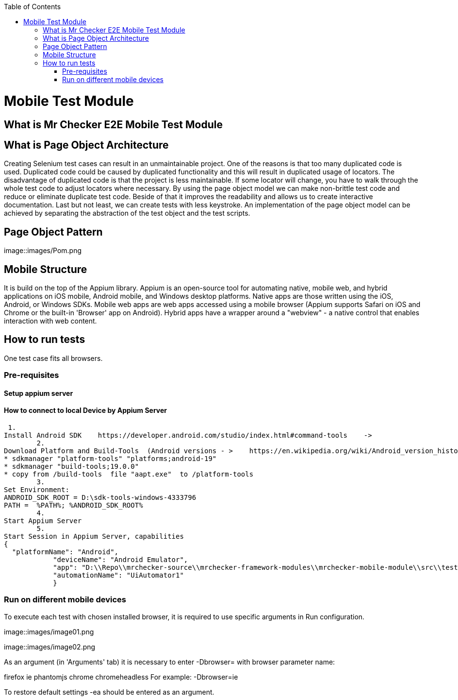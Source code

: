 :toc: macro

ifdef::env-github[]
:tip-caption: :bulb:
:note-caption: :information_source:
:important-caption: :heavy_exclamation_mark:
:caution-caption: :fire:
:warning-caption: :warning:
endif::[]

toc::[]
:idprefix:
:idseparator: -
:reproducible:
:source-highlighter: rouge
:listing-caption: Listing

= Mobile Test Module

== What is Mr Checker E2E Mobile Test Module

== What is Page Object Architecture

Creating Selenium test cases can result in an unmaintainable project. One of the reasons is that too many duplicated code is used. Duplicated code could be caused by duplicated functionality and this will result in duplicated usage of locators. The disadvantage of duplicated code is that the project is less maintainable. If some locator will change, you have to walk through the whole test code to adjust locators where necessary. By using the page object model we can make non-brittle test code and reduce or eliminate duplicate test code. Beside of that it improves the readability and allows us to create interactive documentation. Last but not least, we can create tests with less keystroke. An implementation of the page object model can be achieved by separating the abstraction of the test object and the test scripts.

== Page Object Pattern

image::images/Pom.png

== Mobile Structure

It is build on the top of the Appium library.
Appium is an open-source tool for automating native, mobile web, and hybrid applications on iOS mobile, Android mobile, and Windows desktop platforms. Native apps are those written using the iOS, Android, or Windows SDKs. Mobile web apps are web apps accessed using a mobile browser (Appium supports Safari on iOS and Chrome or the built-in 'Browser' app on Android). Hybrid apps have a wrapper around a "webview" - a native control that enables interaction with web content. 

== How to run tests

One test case fits all browsers.

=== Pre-requisites
==== Setup appium server

==== How to connect to local Device by Appium Server

 1.
Install Android SDK    https://developer.android.com/studio/index.html#command-tools    ->
	2.
Download Platform and Build-Tools  (Android versions - >    https://en.wikipedia.org/wiki/Android_version_history   )
* sdkmanager "platform-tools" "platforms;android-19"
* sdkmanager "build-tools;19.0.0"
* copy from /build-tools  file "aapt.exe"  to /platform-tools
	3.
Set Environment:
ANDROID_SDK_ROOT = D:\sdk-tools-windows-4333796
PATH =  %PATH%; %ANDROID_SDK_ROOT%
	4.
Start Appium Server
	5.
Start Session in Appium Server, capabilities
{
  "platformName": "Android",
            "deviceName": "Android Emulator",
            "app": "D:\\Repo\\mrchecker-source\\mrchecker-framework-modules\\mrchecker-mobile-module\\src\\test\\resources\\Simple App_v2.0.1_apkpure.com.apk",
            "automationName": "UiAutomator1"
            }

=== Run on different mobile devices

To execute each test with chosen installed browser, it is required to use specific arguments in Run configuration.

image::images/image01.png

image::images/image02.png

As an argument (in 'Arguments' tab) it is necessary to enter -Dbrowser= with browser parameter name:

firefox
ie
phantomjs
chrome
chromeheadless
For example: -Dbrowser=ie

To restore default settings -ea should be entered as an argument.
